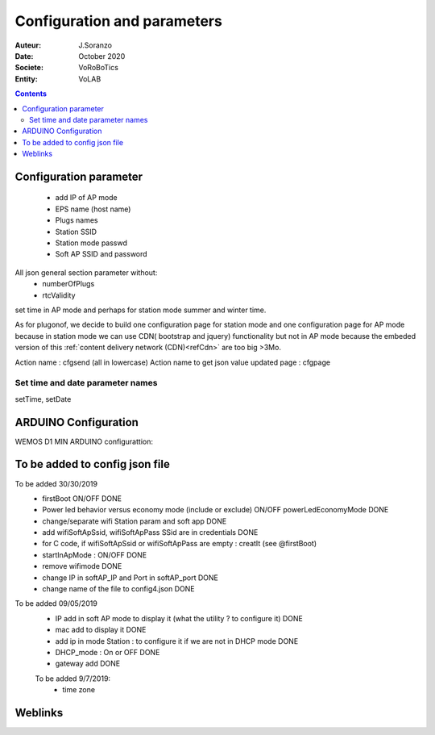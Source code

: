 ++++++++++++++++++++++++++++++++++++++++++++++++++++++++++++++++++++++++++++++++++++++++++++++++++++
Configuration and parameters
++++++++++++++++++++++++++++++++++++++++++++++++++++++++++++++++++++++++++++++++++++++++++++++++++++

:Auteur: J.Soranzo
:Date: October 2020
:Societe: VoRoBoTics
:Entity: VoLAB

.. contents::
    :backlinks: top


.. index::
    single: Configuration

===================================
Configuration parameter
===================================
 - add IP of AP mode
 - EPS name (host name)
 - Plugs names
 - Station SSID
 - Station mode passwd
 - Soft AP SSID and password

All json general section parameter without:
 - numberOfPlugs
 - rtcValidity
 
set time in AP mode and perhaps for station mode summer and winter time.

As for plugonof, we decide to build one configuration page for station mode and one configuration
page for AP mode because in station mode we can use CDN( bootstrap and jquery) functionality but 
not in AP mode because the embeded version of this :ref:`content delivery network (CDN)<refCdn>` are too 
big >3Mo.  


Action name : cfgsend (all in lowercase)
Action name to get json value updated page : cfgpage

Set time and date parameter names
=====================================
setTime, setDate


.. index::
    single: Wemos; Config

=========================
ARDUINO Configuration
=========================

WEMOS D1 MIN ARDUINO configurattion:

.. image:: ./image/wemosD1Mini_configArduino.png


====================================
To be added to config json file
====================================

To be added 30/30/2019
 - firstBoot ON/OFF                                                                         DONE
 - Power led behavior versus economy mode (include or exclude) ON/OFF  powerLedEconomyMode  DONE
 - change/separate wifi Station param and soft app                                          DONE
 - add wifiSoftApSsid, wifiSoftApPass SSid are in credentials                               DONE
 - for C code, if wifiSoftApSsid or wifiSoftApPass are empty : creatIt (see @firstBoot)     
 - startInApMode : ON/OFF                                                                   DONE
 - remove wifimode                                                                          DONE
 - change IP in softAP_IP and Port in softAP_port                                           DONE
 - change name of the file to config4.json                                                  DONE
 
To be added 09/05/2019
 - IP add in soft AP mode to display it (what the utility ? to configure it)                DONE
 - mac add to display it                                                                    DONE
 - add ip in mode Station : to configure it if we are not in DHCP mode                      DONE
 - DHCP_mode : On or OFF                                                                    DONE
 - gateway add                                                                              DONE

 To be added 9/7/2019:
  - time zone

====================================================================================================
Weblinks
====================================================================================================

.. target-notes::